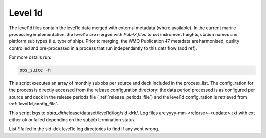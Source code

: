 .. Marine observations suite documentation master file, created by
   sphinx-quickstart on Thu Jul 23 07:39:51 2020.
   You can adapt this file completely to your liking, but it should at least
   contain the root `toctree` directive.

Level 1d
========

The level1d files contain the level1c data merged with external metadata (where
available). In the current marine processing implementation, the level1c are
merged with *Pub47 files* to set instrument heights, station names
and platform sub types (i.e. type of ship). Prior to merging, the WMO
Publication 47 metadata are harmonised, quality controlled and pre-processed in
a process that run independently to this data flow (add ref).

For more details run:

.. code-block:: bash

  obs_suite -h

This script executes an array of monthly subjobs per source and deck included in
the process_list. The configuration for the process is directly accessed from
the release configuration directory: the data period processed is as configured
per source and deck in the release periods file ( :ref:`release_periods_file`)
and the level1d configuration is retrieved from :ref:`level1d_config_file`.

This script logs to *data_dir*/release/dataset/level1d/log/sid-dck/. Log files
are yyyy-mm-<release>-<update>.ext with ext either ok or failed depending on the
subjob termination status.

List  \*.failed in the sid-dck level1e log directories to find if any went wrong.
